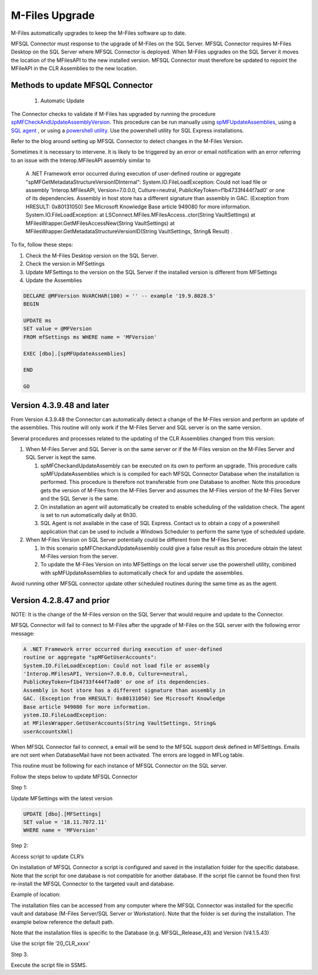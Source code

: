 M-Files Upgrade
================

M-Files automatically upgrades to keep the M-Files software up to date. 

MFSQL Connector must response to the upgrade of M-Files on the SQL Server. MFSQL Connector requires M-Files Desktop on the SQL Server where MFSQL Connector is deployed. When M-Files upgrades on the SQL Server it moves the location of the MFilesAPI to the new installed version. MFSQL Connector must therefore be updated to repoint the MFileAPI in the CLR Assemblies to the new location.

Methods to update MFSQL Connector
---------------------------------

  #. Automatic Update
  
The Connector checks to validate if M-Files has upgraded by running the procedure `spMFCheckAndUpdateAssemblyVersion <https://doc.lamininsolutions.com/mfsql-connector/procedures/spMFCheckAndUpdateAssemblyVersion>`_.  This procedure can be run manually using `spMFUpdateAssemblies <https://doc.lamininsolutions.com/mfsql-connector/procedures/spMFUpdateAssemblies>`_, using a `SQL agent <https://doc.lamininsolutions.com/mfsql-connector/getting-started/first-time-installation/using-agent-for-automated-updates/index.html>`_ , or using a `powershell utility <https://doc.lamininsolutions.com/mfsql-connector/getting-started/first-time-installation/setup-powershell-utilities/>`_.  Use the powershell utility for SQL Express installations.

Refer to the blog
around setting up MFSQL Connector to detect changes in the M-Files
Version.

Sometimes it is necessary to intervene. It is likely to be triggered by
an error or email notification with an error referring to an issue with
the Interop.MFilesAPI assembly similar to

    A .NET Framework error occurred during execution of user-defined
    routine or aggregate "spMFGetMetadataStructureVersionIDInternal":
    System.IO.FileLoadException: Could not load file or assembly
    'Interop.MFilesAPI, Version=7.0.0.0, Culture=neutral,
    PublicKeyToken=f1b4733f444f7ad0' or one of its dependencies.
    Assembly in host store has a different signature than assembly in
    GAC. (Exception from HRESULT: 0x80131050) See Microsoft Knowledge
    Base article 949080 for more information.
    System.IO.FileLoadException: at
    LSConnect.MFiles.MFilesAccess..ctor(String VaultSettings) at
    MFilesWrapper.GetMFilesAccessNew(String VaultSettings) at
    MFilesWrapper.GetMetadataStructureVersionID(String VaultSettings,
    String& Result) .

To fix, follow these steps:

#. Check the M-Files Desktop version on the SQL Server.

#. Check the version in MFSettings

#. Update MFSettings to the version on the SQL Server if the installed
   version is different from MFSettings

#. Update the Assemblies

.. code:: sql


    DECLARE @MFVersion NVARCHAR(100) = '' -- example '19.9.8028.5'
    BEGIN

    UPDATE ms
    SET value = @MFVersion
    FROM mfSettings ms WHERE name = 'MFVersion'

    EXEC [dbo].[spMFUpdateAssemblies]

    END

    GO



Version 4.3.9.48 and later
--------------------------

From Version 4.3.9.48 the Connector can automatically detect a change of
the M-Files version and perform an update of the assemblies. This
routine will only work if the M-Files Server and SQL server is on the
same version.

Several procedures and processes related to the updating of the CLR
Assemblies changed from this version:

#. When M-Files Server and SQL Server is on the same server or if the
   M-Files version on the M-Files Server and SQL Server is kept the
   same.

   #. spMFCheckandUpdateAssembly can be executed on its own to perform
      an upgrade. This procedure calls spMFUpdateAssemblies which is is
      compiled for each MFSQL Connector Database when the installation
      is performed. This procedure is therefore not transferable from
      one Database to another. Note this procedure gets the version of
      M-Files from the M-Files Server and assumes the M-Files version of
      the M-Files Server and the SQL Server is the same.

   #. On installation an agent will automatically be created to enable
      scheduling of the validation check. The agent is set to run
      automatically daily at 6h30.

   #. SQL Agent is not available in the case of SQL Express. Contact us
      to obtain a copy of a powershell application that can be used to
      include a Windows Scheduler to perform the same type of scheduled
      update.

#. When M-Files Version on SQL Server potentially could be different
   from the M-Files Server.

   #. In this scenario spMFCheckandUpdateAssembly could give a false
      result as this procedure obtain the latest M-Files version from
      the server.

   #. To update the M-Files Version on into MFSettings on the local
      server use the powershell utility, combined with
      spMFUpdateAssemblies to automatically check for and update the
      assemblies.

Avoid running other MFSQL connector update other scheduled routines
during the same time as as the agent.

Version 4.2.8.47 and prior
--------------------------

NOTE: It is the change of the M-Files version on the SQL Server that
would require and update to the Connector.

MFSQL Connector will fail to connect to M-Files after the upgrade of
M-Files on the SQL server with the following error message:

.. code:: text

    A .NET Framework error occurred during execution of user-defined
    routine or aggregate "spMFGetUserAccounts":
    System.IO.FileLoadException: Could not load file or assembly
    'Interop.MFilesAPI, Version=7.0.0.0, Culture=neutral,
    PublicKeyToken=f1b4733f444f7ad0' or one of its dependencies.
    Assembly in host store has a different signature than assembly in
    GAC. (Exception from HRESULT: 0x80131050) See Microsoft Knowledge
    Base article 949080 for more information.
    ystem.IO.FileLoadException:
    at MFilesWrapper.GetUserAccounts(String VaultSettings, String&
    userAccountsXml)

When MFSQL Connector fail to connect, a email will be send to the MFSQL
support desk defined in MFSettings. Emails are not sent when
DatabaseMail have not been activated. The errors are logged in MFLog
table.

This routine must be following for each instance of MFSQL Connector on
the SQL server.

Follow the steps below to update MFSQL Connector

Step 1:

Update MFSettings with the latest version

.. code:: sql

    UPDATE [dbo].[MFSettings]
    SET value = '18.11.7072.11'
    WHERE name = 'MFVersion'

Step 2:

Access script to update CLR’s

On installation of MFSQL Connector a script is configured and saved in
the installation folder for the specific database. Note that the script
for one database is not compatible for another database. If the script
file cannot be found then first re-install the MFSQL Connector to the
targeted vault and database.

Example of location:

The installation files can be accessed from any computer where the MFSQL
Connector was installed for the specific vault and database (M-Files
Server/SQL Server or Workstation). Note that the folder is set during
the installation. The example below reference the default path.

Note that the installation files is specific to the Database (e.g.
MFSQL\_Release\_43) and Version (V4.1.5.43)

Use the script file ‘20\_CLR\_xxxx’

|image0|

Step 3.

Execute the script file in SSMS.

.. |image0| image:: img_1.jpg
